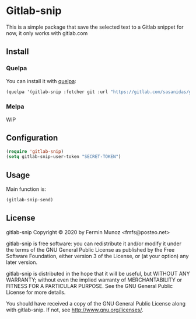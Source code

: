 * Gitlab-snip
  This is a simple package that save the selected text to a Gitlab snippet
  for now, it only works with gitlab.com

** Install
*** Quelpa
    You can install it with [[https://github.com/quelpa/quelpa][quelpa]]:

     #+BEGIN_SRC emacs-lisp 
     (quelpa '(gitlab-snip :fetcher git :url "https://gitlab.com/sasanidas/gitlab-snip.git"))
   #+END_SRC

*** Melpa
    WIP
** Configuration
   
     #+BEGIN_SRC emacs-lisp 
     (require 'gitlab-snip)
     (setq gitlab-snip-user-token "SECRET-TOKEN")
   #+END_SRC

** Usage
   
[[https://gitlab.com/sasanidas/gitlab-snip/-/raw/master/examples/snip.gif]]

   Main function is:
     #+BEGIN_SRC emacs-lisp 
     (gitlab-snip-send)
   #+END_SRC

   
** License
gitlab-snip Copyright © 2020 by Fermin Munoz <fmfs@posteo.net>

gitlab-snip is free software: you can redistribute it and/or modify
it under the terms of the GNU General Public License as published by
the Free Software Foundation, either version 3 of the License, or
(at your option) any later version.

gitlab-snip is distributed in the hope that it will be useful,
but WITHOUT ANY WARRANTY; without even the implied warranty of
MERCHANTABILITY or FITNESS FOR A PARTICULAR PURPOSE.  See the
GNU General Public License for more details.

You should have received a copy of the GNU General Public License
along with gitlab-snip.  If not, see <http://www.gnu.org/licenses/>.
